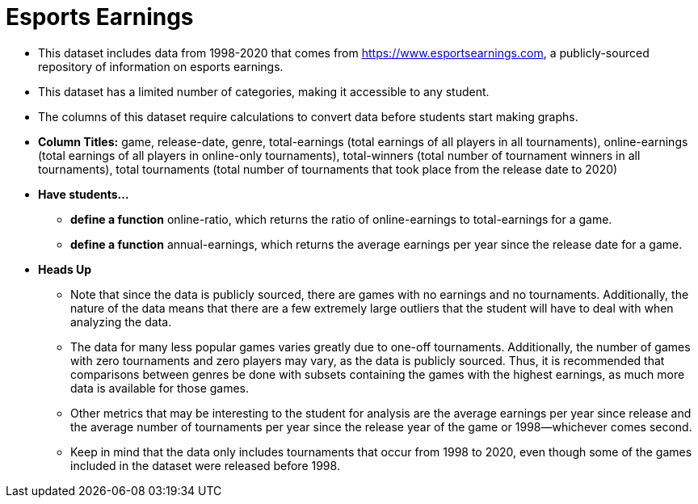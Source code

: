 = Esports Earnings

- This dataset includes data from 1998-2020 that comes from https://www.esportsearnings.com, a publicly-sourced repository of information on esports earnings.
- This dataset has a limited number of categories, making it accessible to any student.
- The columns of this dataset require calculations to convert data before students start making graphs.
- *Column Titles:* game, release-date, genre, total-earnings (total earnings of all players in all tournaments), online-earnings (total earnings of all players in online-only tournaments), total-winners (total number of tournament winners in all tournaments), total tournaments (total number of tournaments that took place from the release date to 2020)
- *Have students...*
  * *define a function* online-ratio, which returns the ratio of online-earnings to total-earnings for a game.
  * *define a function* annual-earnings, which returns the average earnings per year since the release date for a game.
- *Heads Up*
  *  Note that since the data is publicly sourced, there are games with no earnings and no tournaments. Additionally, the nature of the data means that there are a few extremely large outliers that the student will have to deal with when analyzing the data.
  * The data for many less popular games varies greatly due to one-off tournaments. Additionally, the number of games with zero tournaments and zero players may vary, as the data is publicly sourced. Thus, it is recommended that comparisons between genres be done with subsets containing the games with the highest earnings, as much more data is available for those games.
  * Other metrics that may be interesting to the student for analysis are the average earnings per year since release and the average number of tournaments per year since the release year of the game or 1998--whichever comes second.
  * Keep in mind that the data only includes tournaments that occur from 1998 to 2020, even though some of the games included in the dataset were released before 1998.
